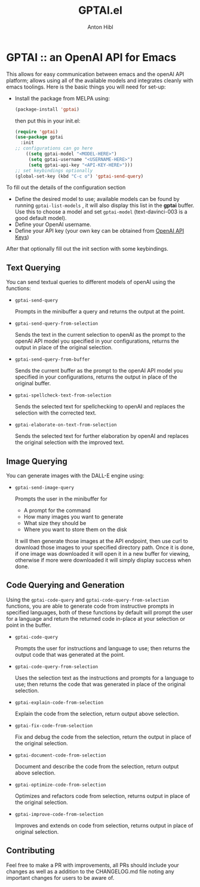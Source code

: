 #+TITLE: GPTAI.el
#+AUTHOR: Anton Hibl

* GPTAI :: an OpenAI API for Emacs

This allows for easy communication between emacs and the openAI API
platform; allows using all of the available models and integrates cleanly with
emacs toolings. Here is the basic things you will need for set-up:

- Install the package from MELPA using:

  #+begin_src emacs-lisp
      (package-install 'gptai)
  #+end_src

  then put this in your init.el:

  #+begin_src emacs-lisp
    (require 'gptai)
    (use-package gptai
      :init
    ;; configurations can go here
        ((setq gptai-model "<MODEL-HERE>") 
         (setq gptai-username "<USERNAME-HERE>")
         (setq gptai-api-key "<API-KEY-HERE>")))
    ;; set keybindings optionally
    (global-set-key (kbd "C-c o") 'gptai-send-query)
  #+end_src

To fill out the details of the configuration section

- Define the desired model to use; available models can be found by running
  ~gptai-list-models~ , it will also display this list in the *gptai*
  buffer. Use this to choose a model and set ~gptai-model~ (text-davinci-003 is
  a good default model).
- Define your OpenAI username.
- Define your API key (your own key can be obtained from [[https://platform.openai.com/account/api-keys][OpenAI API Keys]])

After that optionally fill out the init section with some keybindings.

** Text Querying

You can send textual queries to different models of openAI using the
functions:

- ~gptai-send-query~

  Prompts in the minibuffer a query and returns the output at the point.
  
- ~gptai-send-query-from-selection~

  Sends the text in the current selection to openAI as the prompt to the openAI
  API model you specified in your configurations, returns the output in place of
  the original selection.

- ~gptai-send-query-from-buffer~

  Sends the current buffer as the prompt to the openAI API model you specified
  in your configurations, returns the output in place of the original buffer.

- ~gptai-spellcheck-text-from-selection~

  Sends the selected text for spellchecking to openAI and replaces the selection
  with the corrected text.

- ~gptai-elaborate-on-text-from-selection~

  Sends the selected text for further elaboration by openAI and replaces the
  original selection with the improved text.

** Image Querying

You can generate images with the DALL-E engine using:

- ~gptai-send-image-query~

  Prompts the user in the minibuffer for

  - A prompt for the command
  - How many images you want to generate
  - What size they should be
  - Where you want to store them on the disk

  It will then generate those images at the API endpoint, then use curl to
  download those images to your specified directory path. Once it is done, if
  one image was downloaded it will open it in a new buffer for viewing,
  otherwise if more were downloaded it will simply display success when done.

** Code Querying and Generation

Using the ~gptai-code-query~ and ~gptai-code-query-from-selection~ functions,
you are able to generate code from instructive prompts in specified languages,
both of these functions by default will prompt the user for a language and
return the returned code in-place at your selection or point in the buffer.

- ~gptai-code-query~

  Prompts the user for instructions and language to use; then returns the output
  code that was generated at the point.

- ~gptai-code-query-from-selection~

  Uses the selection text as the instructions and prompts for a language to use;
  then returns the code that was generated in place of the original selection.

- ~gptai-explain-code-from-selection~

  Explain the code from the selection, return output above selection.

- ~gptai-fix-code-from-selection~

  Fix and debug the code from the selection, return the output in place of the
  original selection.

- ~gptai-document-code-from-selection~

  Document and describe the code from the selection, return output above
  selection.

- ~gptai-optimize-code-from-selection~

  Optimizes and refactors code from selection, returns output in place of the
  original selection.

- ~gptai-improve-code-from-selection~

  Improves and extends on code from selection, returns output in place of
  original selection.

** Contributing

Feel free to make a PR with improvements, all PRs should include your changes as
well as a addition to the CHANGELOG.md file noting any important changes for
users to be aware of.
